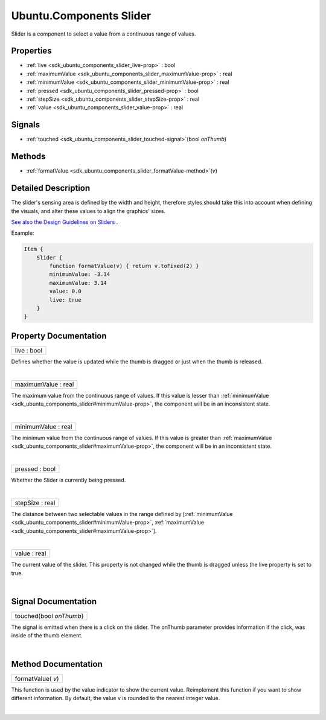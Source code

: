 .. _sdk_ubuntu_components_slider:
Ubuntu.Components Slider
========================

Slider is a component to select a value from a continuous range of
values.

+--------------------------------------+--------------------------------------+
| Import Statement:                    | import Ubuntu.Components 1.3         |
+--------------------------------------+--------------------------------------+
| Inherits:                            | :ref:`StyledItem <sdk_ubuntu_components_s |
|                                      | tyleditem>`_                         |
+--------------------------------------+--------------------------------------+

Properties
----------

-  :ref:`live <sdk_ubuntu_components_slider_live-prop>` : bool
-  :ref:`maximumValue <sdk_ubuntu_components_slider_maximumValue-prop>`
   : real
-  :ref:`minimumValue <sdk_ubuntu_components_slider_minimumValue-prop>`
   : real
-  :ref:`pressed <sdk_ubuntu_components_slider_pressed-prop>` :
   bool
-  :ref:`stepSize <sdk_ubuntu_components_slider_stepSize-prop>` :
   real
-  :ref:`value <sdk_ubuntu_components_slider_value-prop>` : real

Signals
-------

-  :ref:`touched <sdk_ubuntu_components_slider_touched-signal>`\ (bool
   *onThumb*)

Methods
-------

-  :ref:`formatValue <sdk_ubuntu_components_slider_formatValue-method>`\ (*v*)

Detailed Description
--------------------

The slider's sensing area is defined by the width and height, therefore
styles should take this into account when defining the visuals, and
alter these values to align the graphics' sizes.

`See also the Design Guidelines on
Sliders <https://design.ubuntu.com/apps/building-blocks/selection#slider>`_ .

Example:

.. code:: qml

    Item {
        Slider {
            function formatValue(v) { return v.toFixed(2) }
            minimumValue: -3.14
            maximumValue: 3.14
            value: 0.0
            live: true
        }
    }

Property Documentation
----------------------

.. _sdk_ubuntu_components_slider_live-prop:

+--------------------------------------------------------------------------+
|        \ live : bool                                                     |
+--------------------------------------------------------------------------+

Defines whether the value is updated while the thumb is dragged or just
when the thumb is released.

| 

.. _sdk_ubuntu_components_slider_maximumValue-prop:

+--------------------------------------------------------------------------+
|        \ maximumValue : real                                             |
+--------------------------------------------------------------------------+

The maximum value from the continuous range of values. If this value is
lesser than
:ref:`minimumValue <sdk_ubuntu_components_slider#minimumValue-prop>`, the
component will be in an inconsistent state.

| 

.. _sdk_ubuntu_components_slider_minimumValue-prop:

+--------------------------------------------------------------------------+
|        \ minimumValue : real                                             |
+--------------------------------------------------------------------------+

The minimum value from the continuous range of values. If this value is
greater than
:ref:`maximumValue <sdk_ubuntu_components_slider#maximumValue-prop>`, the
component will be in an inconsistent state.

| 

.. _sdk_ubuntu_components_slider_pressed-prop:

+--------------------------------------------------------------------------+
|        \ pressed : bool                                                  |
+--------------------------------------------------------------------------+

Whether the Slider is currently being pressed.

| 

.. _sdk_ubuntu_components_slider_stepSize-prop:

+--------------------------------------------------------------------------+
|        \ stepSize : real                                                 |
+--------------------------------------------------------------------------+

The distance between two selectable values in the range defined by
[:ref:`minimumValue <sdk_ubuntu_components_slider#minimumValue-prop>`,
:ref:`maximumValue <sdk_ubuntu_components_slider#maximumValue-prop>`].

| 

.. _sdk_ubuntu_components_slider_value-prop:

+--------------------------------------------------------------------------+
|        \ value : real                                                    |
+--------------------------------------------------------------------------+

The current value of the slider. This property is not changed while the
thumb is dragged unless the live property is set to true.

| 

Signal Documentation
--------------------

.. _sdk_ubuntu_components_slider_touched(bool *onThumb*)-prop:

+--------------------------------------------------------------------------+
|        \ touched(bool *onThumb*)                                         |
+--------------------------------------------------------------------------+

The signal is emitted when there is a click on the slider. The onThumb
parameter provides information if the click, was inside of the thumb
element.

| 

Method Documentation
--------------------

.. _sdk_ubuntu_components_slider_formatValue-method:

+--------------------------------------------------------------------------+
|        \ formatValue( *v*)                                               |
+--------------------------------------------------------------------------+

This function is used by the value indicator to show the current value.
Reimplement this function if you want to show different information. By
default, the value v is rounded to the nearest integer value.

| 
